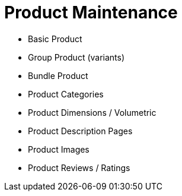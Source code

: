 [#h3_cpcom_mod_product_maintenance]
= Product Maintenance

* Basic Product
* Group Product (variants)
* Bundle Product
* Product Categories
* Product Dimensions / Volumetric 
* Product Description Pages
* Product Images
* Product Reviews / Ratings
